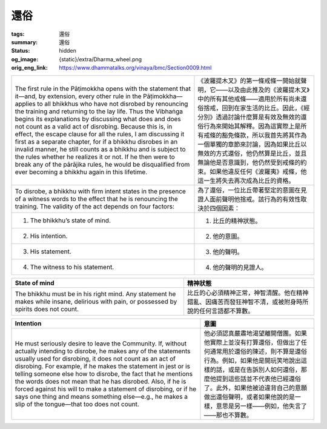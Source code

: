 還俗
====

:tags: 還俗
:summary: 還俗
:status: hidden
:og_image: {static}/extra/Dharma_wheel.png
:orig_eng_link: https://www.dhammatalks.org/vinaya/bmc/Section0009.html

.. role:: small
   :class: is-size-7


.. list-table::
   :class: table is-bordered is-striped is-narrow stack-th-td-on-mobile
   :widths: auto

   * - The first rule in the Pāṭimokkha opens with the statement that it—and, by extension, every other rule in the Pāṭimokkha—applies to all bhikkhus who have not disrobed by renouncing the training and returning to the lay life. Thus the Vibhaṅga begins its explanations by discussing what does and does not count as a valid act of disrobing. Because this is, in effect, the escape clause for all the rules, I am discussing it first as a separate chapter, for if a bhikkhu disrobes in an invalid manner, he still counts as a bhikkhu and is subject to the rules whether he realizes it or not. If he then were to break any of the pārājika rules, he would be disqualified from ever becoming a bhikkhu again in this lifetime.

     - 《波羅提木叉》的第一條戒條一開始就聲明，它——以及由此推及的《波羅提木叉》中的所有其他戒條——適用於所有尚未還俗捨戒，回到在家生活的比丘。因此，《經分別》透過討論什麼算是有效及無效的還俗行為來開始其解釋。因為這實際上是所有戒條的豁免條款，所以我首先將其作為一個單獨的章節來討論，因為如果比丘以無效的方式還俗，他仍然算是比丘，並且無論他是否意識到，他仍然受到戒條的約束。如果他違反任何《波羅夷》戒條，他這一生將失去再次成為比丘的資格。

   * - To disrobe, a bhikkhu with firm intent states in the presence of a witness words to the effect that he is renouncing the training. The validity of the act depends on four factors:

     - 為了還俗，一位比丘帶著堅定的意圖在見證人面前聲明他捨戒。該行為的有效性取決於四個因素：

   * - 1. The bhikkhu’s state of mind.
     - 1. 比丘的精神狀態。

   * - 2. His intention.
     - 2. 他的意圖。

   * - 3. His statement.
     - 3. 他的聲明。

   * - 4. The witness to his statement.
     - 4. 他的聲明的見證人。


.. _sigil_toc_id_14:
.. _state-of-mind:

.. list-table::
   :class: table is-bordered is-striped is-narrow stack-th-td-on-mobile
   :widths: auto

   * - **State of mind**
     - **精神狀態**

   * - The bhikkhu must be in his right mind. Any statement he makes while insane, delirious with pain, or possessed by spirits does not count.
     - 比丘的心必須精神正常，神智清醒。他在精神錯亂、因痛苦而發狂神智不清，或被附身時所說的任何言語都不算數。


.. _sigil_toc_id_15:
.. _intention:

.. list-table::
   :class: table is-bordered is-striped is-narrow stack-th-td-on-mobile
   :widths: auto

   * - **Intention**
     - **意圖**

   * - He must seriously desire to leave the Community. If, without actually intending to disrobe, he makes any of the statements usually used for disrobing, it does not count as an act of disrobing. For example, if he makes the statement in jest or is telling someone else how to disrobe, the fact that he mentions the words does not mean that he has disrobed. Also, if he is forced against his will to make a statement of disrobing, or if he says one thing and means something else—e.g., he makes a slip of the tongue—that too does not count.

     - 他必須認真嚴肅地渴望離開僧團。如果他實際上並沒有打算還俗，但做出了任何通常用於還俗的陳述，則不算是還俗行為。例如，如果他是開玩笑地說出這樣的話，或是在告訴別人如何還俗，那麼他提到這些話並不代表他已經還俗了。此外，如果他被迫違背自己的意願做出還俗聲明，或者如果他說的是一樣，意思是另一樣——例如，他失言了——那也不算數。
